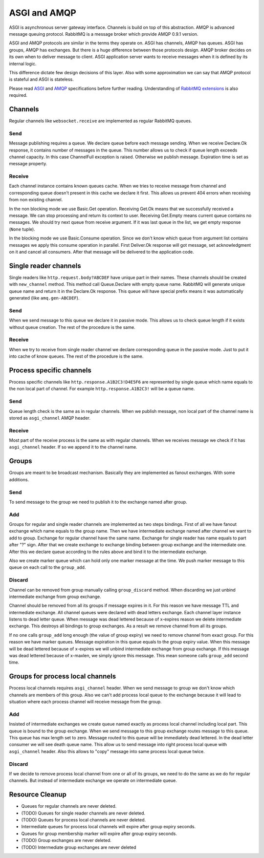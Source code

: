 ASGI and AMQP
=============

ASGI is asynchronous server gateway interface.  Channels is build on
top of this abstraction.  AMQP is advanced message queuing protocol.
RabbitMQ is a message broker which provide AMQP 0.9.1 version.

ASGI and AMQP protocols are similar in the terms they operate on.
ASGI has channels, AMQP has queues. ASGI has groups, AMQP has
exchanges.  But there is a huge difference between those protocols
design.  AMQP broker decides on its own when to deliver message to
client.  ASGI application server wants to receive messages
when it is defined by its internal logic.

This difference dictate few design decisions of this layer.  Also with
some approximation we can say that AMQP protocol is stateful and ASGI
is stateless.

Please read ASGI_ and AMQP_ specifications before further reading.
Understanding of `RabbitMQ extensions`_ is also required.

Channels
--------

Regular channels like ``websocket.receive`` are implemented as regular
RabbitMQ queues.

Send
~~~~

Message publishing requires a queue.  We declare queue before
each message sending.  When we receive Declare.Ok response, it contains
number of messages in the queue.  This number allows us to check if
queue length exceeds channel capacity.  In this case ChannelFull
exception is raised.  Otherwise we publish message.  Expiration time
is set as message property.


Receive
~~~~~~~

Each channel instance contains known queues cache.  When we tries to
receive message from channel and corresponding queue doesn't present
in this cache we declare it first.  This allows us prevent 404 errors
when receiving from non existing channel.

In the non blocking mode we use Basic.Get operation.  Receiving
Get.Ok means that we successfully received a message.  We can stop
processing and return its context to user.  Receiving Get.Empty
means current queue contains no messages.  We should try next
queue from receive argument.  If it was last queue in the list, we
get empty response (``None`` tuple).

In the blocking mode we use Basic.Consume operation.  Since we don't
know which queue from argument list contains messages we apply
this consume operation in parallel.  First Deliver.Ok response will
got message, set acknowledgment on it and cancel all consumers.  After
that message will be delivered to the application code.

Single reader channels
----------------------

Single readers like ``http.request.body?ABCDEF`` have unique part in
their names.  These channels should be created with ``new_channel`` method.
This method call Queue.Declare with empty queue name.  RabbitMQ will
generate unique queue name and return it in the Declare.Ok response.
This queue will have special prefix means it was
automatically generated (like ``amq.gen-ABCDEF``).

Send
~~~~

When we send message to this queue we declare it in passive mode.
This allows us to check queue length if it exists without queue
creation.  The rest of the procedure is the same.

Receive
~~~~~~~

When we try to receive from single reader channel we declare
corresponding queue in the passive mode.  Just to put it into cache of
know queues.  The rest of the procedure is the same.

Process specific channels
-------------------------

Process specific channels like ``http.response.A1B2C3!D4E5F6`` are
represented by single queue which name equals to the non local part of
channel.  For example ``http.response.A1B2C3!`` will be a queue name.

Send
~~~~

Queue length check is the same as in regular channels.  When we
publish message, non local part of the channel name is stored as
``asgi_channel`` AMQP header.

Receive
~~~~~~~

Most part of the receive process is the same as with regular
channels.  When we receives message we check if it has
``asgi_channel`` header.  If so we append it to the channel name.

Groups
------

Groups are meant to be broadcast mechanism.  Basically they are
implemented as fanout exchanges.  With some additions.

Send
~~~~

To send message to the group we need to publish it to the exchange
named after group.

Add
~~~

Groups for regular and single reader channels are implemented as two
steps bindings.  First of all we have fanout exchange which name
equals to the group name.  Then we have intermediate exchange named
after channel we want to add to group.  Exchange for regular channel
have the same name.  Exchange for single reader has name equals to
part after "?" sign.  After that we create exchange to exchange
binding between group exchange and the intermediate one.  After this
we declare queue according to the rules above and bind it to the
intermediate exchange.

Also we create marker queue which can hold only one marker message at
the time.  We push marker message to this queue on each call to the
``group_add``.

Discard
~~~~~~~

Channel can be removed from group manually calling ``group_discard``
method.  When discarding we just unbind intermediate exchange from group
exchange.

Channel should be removed from all its groups if message expires in
it.  For this reason we have message TTL and intermediate exchange.
All channel queues were declared with dead letters exchange.  Each
channel layer instance listens to dead letter queue.  When message was
dead lettered because of x-expires reason we delete intermediate
exchange.  This destroys all bindings to group exchanges.  As a result we
remove channel from all its groups.

If no one calls ``group_add`` long enough (the value of group expiry)
we need to remove channel from exact group.  For this reason we
have marker queues.  Message expiration in this queue equals to the
group expiry value.  When this message will be dead lettered because
of x-expires we will unbind intermediate exchange from group
exchange.  If this message was dead lettered because of x-maxlen, we
simply ignore this message.  This mean someone calls ``group_add``
second time.

Groups for process local channels
---------------------------------

Process local channels requires ``asgi_channel`` header.  When we send
message to group we don't know which channels are members of this
group.  Also we can't add process local queue to the exchange because
it will lead to situation where each process channel will receive
message from the group.

Add
~~~

Insisted of intermediate exchanges we create queue named exactly as
process local channel including local part.  This queue is bound to
the group exchange.  When we send message to this group exchange
routes message to this queue.  This queue has max length set to zero.
Message routed to this queue will be immediately dead lettered.  In
the dead letter consumer we will see death queue name.  This allow us
to send message into right process local queue with ``asgi_channel``
header.  Also this allows to "copy" message into same process local
queue twice.

Discard
~~~~~~~

If we decide to remove process local channel from one or all of its
groups, we need to do the same as we do for regular channels.  But
instead of intermediate exchange we operate on intermediate queue.

Resource Cleanup
----------------

* Queues for regular channels are never deleted.
* (TODO) Queues for single reader channels are never deleted.
* (TODO) Queues for process local channels are never deleted.
* Intermediate queues for process local channels will expire after
  group expiry seconds.
* Queues for group membership marker will expire after group expiry
  seconds.
* (TODO) Group exchanges are never deleted.
* (TODO) Intermediate group exchanges are never deleted

.. _asgi: http://channels.readthedocs.io/en/stable/asgi.html
.. _amqp: https://www.rabbitmq.com/amqp-0-9-1-reference.html
.. _rabbitmq extensions: https://www.rabbitmq.com/extensions.html
